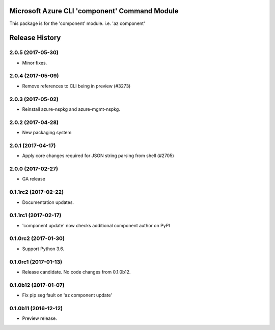 Microsoft Azure CLI 'component' Command Module
==============================================

This package is for the 'component' module.
i.e. 'az component'




.. :changelog:

Release History
===============

2.0.5 (2017-05-30)
++++++++++++++++++

* Minor fixes.

2.0.4 (2017-05-09)
++++++++++++++++++

* Remove references to CLI being in preview (#3273)

2.0.3 (2017-05-02)
++++++++++++++++++

* Reinstall azure-nspkg and azure-mgmt-nspkg.

2.0.2 (2017-04-28)
++++++++++++++++++

* New packaging system

2.0.1 (2017-04-17)
++++++++++++++++++

* Apply core changes required for JSON string parsing from shell (#2705)

2.0.0 (2017-02-27)
++++++++++++++++++

* GA release


0.1.1rc2 (2017-02-22)
+++++++++++++++++++++

* Documentation updates.


0.1.1rc1 (2017-02-17)
+++++++++++++++++++++

* 'component update' now checks additional component author on PyPI


0.1.0rc2 (2017-01-30)
+++++++++++++++++++++

* Support Python 3.6.

0.1.0rc1 (2017-01-13)
+++++++++++++++++++++

* Release candidate. No code changes from 0.1.0b12.

0.1.0b12 (2017-01-07)
+++++++++++++++++++++

* Fix pip seg fault on 'az component update'

0.1.0b11 (2016-12-12)
+++++++++++++++++++++

* Preview release.


